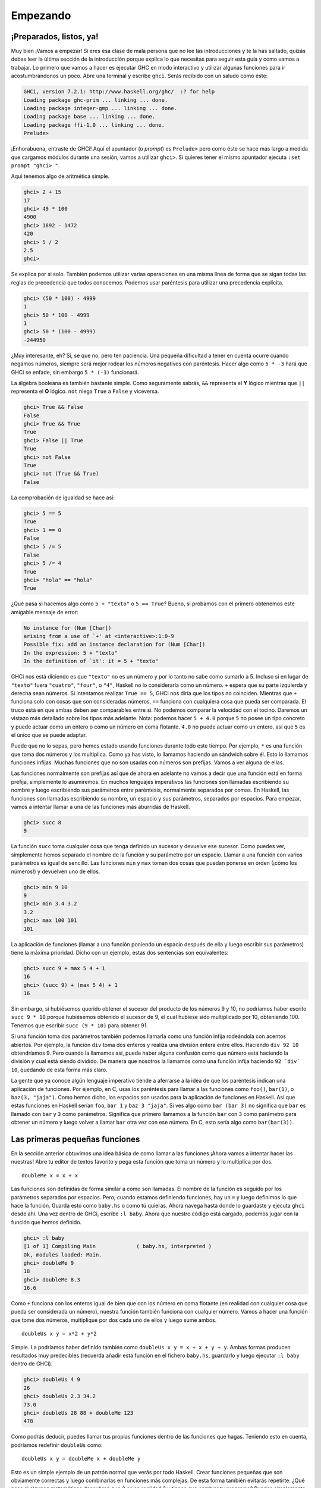 Empezando
=========

¡Preparados, listos, ya!
------------------------

.. image:: /images/startingout.png
   :align: right
   :alt: Empezando

Muy bien ¡Vamos a empezar! Si eres esa clase de mala persona que no lee las
introducciones y te la has saltado, quizás debas leer la última sección de la
introducción porque explica lo que necesitas para seguir esta guía y como
vamos a trabajar. Lo primero que vamos a hacer es ejecutar GHC en modo
interactivo y utilizar algunas funciones para ir acostumbrándonos un poco.
Abre una terminal y escribe ``ghci``. Serás recibido con un saludo como éste:

.. code-block:: none

    GHCi, version 7.2.1: http://www.haskell.org/ghc/  :? for help
    Loading package ghc-prim ... linking ... done.
    Loading package integer-gmp ... linking ... done.
    Loading package base ... linking ... done.
    Loading package ffi-1.0 ... linking ... done.
    Prelude>

¡Enhorabuena, entraste de GHCi! Aquí el apuntador (o *prompt*) es ``Prelude>``
pero como éste se hace más largo a medida que cargamos módulos durante una
sesión, vamos a utilizar ``ghci>``. Si quieres tener el mismo apuntador
ejecuta ``:set prompt "ghci> "``.

Aquí tenemos algo de aritmética simple.

.. code-block:: none

    ghci> 2 + 15
    17
    ghci> 49 * 100
    4900
    ghci> 1892 - 1472
    420
    ghci> 5 / 2
    2.5
    ghci>

Se explica por si solo. También podemos utilizar varias operaciones en una
misma línea de forma que se sigan todas las reglas de precedencia que todos
conocemos. Podemos usar paréntesis para utilizar una precedencia explícita.

.. code-block:: none

    ghci> (50 * 100) - 4999
    1
    ghci> 50 * 100 - 4999
    1
    ghci> 50 * (100 - 4999)
    -244950

¿Muy interesante, eh? Sí, se que no, pero ten paciencia. Una pequeña
dificultad a tener en cuenta ocurre cuando negamos números, siempre será mejor
rodear los números negativos con paréntesis. Hacer algo como ``5 * -3`` hará
que GHCi se enfade, sin embargo ``5 * (-3)`` funcionará.

La álgebra booleana es también bastante simple. Como seguramente sabrás,
``&&`` representa el **Y** lógico mientras que ``||`` representa el **O**
lógico. ``not`` niega ``True`` a ``False`` y viceversa.

.. code-block:: none

    ghci> True && False
    False
    ghci> True && True
    True
    ghci> False || True
    True
    ghci> not False
    True
    ghci> not (True && True)
    False

La comprobación de igualdad se hace así:

.. code-block:: none

    ghci> 5 == 5
    True
    ghci> 1 == 0
    False
    ghci> 5 /= 5
    False
    ghci> 5 /= 4
    True
    ghci> "hola" == "hola"
    True

¿Qué pasa si hacemos algo como ``5 + "texto"`` o ``5 == True``? Bueno, si
probamos con el primero obtenemos este amigable mensaje de error:

.. code-block:: none

    No instance for (Num [Char])
    arising from a use of `+' at <interactive>:1:0-9
    Possible fix: add an instance declaration for (Num [Char])
    In the expression: 5 + "texto"
    In the definition of `it': it = 5 + "texto"

GHCi nos está diciendo es que ``"texto"`` no es un número y por lo tanto no
sabe como sumarlo a 5. Incluso si en lugar de ``"texto"`` fuera ``"cuatro"``,
``"four"``, o ``"4"``, Haskell no lo consideraría como un número. ``+`` espera
que su parte izquierda y derecha sean números. Si intentamos realizar ``True
== 5``, GHCi nos diría que los tipos no coinciden. Mientras que ``+`` funciona
solo con cosas que son consideradas números, ``==`` funciona con cualquiera
cosa que pueda ser comparada. El truco está en que ambas deben ser comparables
entre si. No podemos comparar la velocidad con el tocino. Daremos un vistazo
más detallado sobre los tipos más adelante. Nota: podemos hacer ``5 + 4.0``
porque ``5`` no posee un tipo concreto y puede actuar como un entero o como un
número en coma flotante. ``4.0`` no puede actuar como un entero, así que ``5``
es el único que se puede adaptar.

Puede que no lo sepas, pero hemos estado usando funciones durante todo este
tiempo. Por ejemplo, ``*`` es una función que toma dos números y los
multiplica. Como ya has visto, lo llamamos haciendo un sándwich sobre él. Esto
lo llamamos funciones infijas. Muchas funciones que no son usadas con números
son prefijas. Vamos a ver alguna de ellas.

.. image:: /images/ringring.png
   :align: right
   :alt: ¡Ring Ring!

Las funciones normalmente son prefijas así que de ahora en adelante no vamos
a decir que una función está en forma prefija, simplemente lo asumiremos. En
muchos lenguajes imperativos las funciones son llamadas escribiendo su nombre
y luego escribiendo sus parámetros entre paréntesis, normalmente separados por
comas. En Haskell, las funciones son llamadas escribiendo su nombre, un
espacio y sus parámetros, separados por espacios. Para empezar, vamos a
intentar llamar a una de las funciones más aburridas de Haskell.

.. code-block:: none

    ghci> succ 8
    9

La función ``succ`` toma cualquier cosa que tenga definido un sucesor y
devuelve ese sucesor. Como puedes ver, simplemente hemos separado el nombre de
la función y su parámetro por un espacio. Llamar a una función con varios
parámetros es igual de sencillo. Las funciones ``min`` y ``max`` toman dos
cosas que puedan ponerse en orden (¡cómo los números!) y devuelven uno de
ellos.

.. code-block:: none

    ghci> min 9 10
    9
    ghci> min 3.4 3.2
    3.2
    ghci> max 100 101
    101

La aplicación de funciones (llamar a una función poniendo un espacio después
de ella y luego escribir sus parámetros) tiene la máxima prioridad. Dicho con
un ejemplo, estas dos sentencias son equivalentes:

.. code-block:: none

    ghci> succ 9 + max 5 4 + 1
    16
    ghci> (succ 9) + (max 5 4) + 1
    16

Sin embargo, si hubiésemos querido obtener el sucesor del producto de los
números 9 y 10, no podríamos haber escrito ``succ 9 * 10`` porque hubiésemos
obtenido el sucesor de 9, el cual hubiese sido multiplicado por 10,
obteniendo 100. Tenemos que escribir ``succ (9 * 10)`` para obtener 91.

Si una función toma dos parámetros también podemos llamarla como una función
infija rodeándola con acentos abiertos. Por ejemplo, la función ``div`` toma
dos enteros y realiza una división entera entre ellos. Haciendo ``div 92 10``
obtendríamos 9. Pero cuando la llamamos así, puede haber alguna confusión como
que número está haciendo la división y cual está siendo dividido. De manera
que nosotros la llamamos como una función infija haciendo ``92 `div` 10``,
quedando de esta forma más claro.

La gente que ya conoce algún lenguaje imperativo tiende a aferrarse a la idea
de que los paréntesis indican una aplicación de funciones. Por ejemplo, en C,
usas los paréntesis para llamar a las funciones como ``foo()``, ``bar(1)``, o
``baz(3, "jaja")``. Como hemos dicho, los espacios son usados para la
aplicación de funciones en Haskell. Así que estas funciones en Haskell serían
``foo``, ``bar 1`` y ``baz 3 "jaja"``. Si ves algo como ``bar (bar 3)`` no
significa que ``bar`` es llamado con ``bar`` y ``3`` como parámetros.
Significa que primero llamamos a la función ``bar`` con ``3`` como parámetro
para obtener un número y luego volver a llamar ``bar`` otra vez con ese
número. En C, esto sería algo como ``bar(bar(3))``.

Las primeras pequeñas funciones
-------------------------------

En la sección anterior obtuvimos una idea básica de como llamar a las
funciones ¡Ahora vamos a intentar hacer las nuestras! Abre tu editor de textos
favorito y pega esta función que toma un número y lo multiplica por dos. ::

    doubleMe x = x + x

Las funciones son definidas de forma similar a como son llamadas. El nombre de
la función es seguido por los parámetros separados por espacios. Pero, cuando
estamos definiendo funciones, hay un ``=`` y luego definimos lo que hace la
función. Guarda esto como ``baby.hs`` o como tú quieras. Ahora navega hasta
donde lo guardaste y ejecuta ``ghci`` desde ahí. Una vez dentro de GHCi,
escribe ``:l baby``. Ahora que nuestro código está cargado, podemos jugar con
la función que hemos definido.

.. code-block:: none

    ghci> :l baby
    [1 of 1] Compiling Main             ( baby.hs, interpreted )
    Ok, modules loaded: Main.
    ghci> doubleMe 9
    18
    ghci> doubleMe 8.3
    16.6

Como ``+`` funciona con los enteros igual de bien que con los número en coma
flotante (en realidad con cualquier cosa que pueda ser considerada un número),
nuestra función también funciona con cualquier número. Vamos a hacer una
función que tome dos números, multiplique por dos cada uno de ellos y luego
sume ambos. ::

    doubleUs x y = x*2 + y*2

Simple. La podríamos haber definido también como
``doubleUs x y = x + x + y + y``. Ambas formas producen resultados muy
predecibles (recuerda añadir esta función en el fichero ``baby.hs``, guardarlo
y luego ejecutar ``:l baby`` dentro de GHCi).

.. code-block:: none

    ghci> doubleUs 4 9
    26
    ghci> doubleUs 2.3 34.2
    73.0
    ghci> doubleUs 28 88 + doubleMe 123
    478

Como podrás deducir, puedes llamar tus propias funciones dentro de las
funciones que hagas. Teniendo esto en cuenta, podríamos redefinir ``doubleUs``
como: ::

    doubleUs x y = doubleMe x + doubleMe y

Esto es un simple ejemplo de un patrón normal que verás por todo Haskell.
Crear funciones pequeñas que son obviamente correctas y luego combinarlas en
funciones más complejas. De esta forma también evitarás repetirte. ¿Qué pasa
si algunos matemáticos descubren que 2 es en realidad 3 y tienes que cambiar
tu programa? Puedes simplemente redefinir ``doubleMe`` para que sea
``x + x + x`` y como ``doubleUs`` llama a ``doubleMe`` automáticamente
funcionara en este extraño mundo en el que 2 es 3.

Las funciones en Haskell no tienen que estar en ningún orden en particular,
así que no importa si defines antes ``doubleMe`` y luego ``doubleUs`` o si lo
haces al revés.

Ahora vamos a crear una función que multiplique un número por 2 pero solo si
ese número es menor o igual que 100, porque los número mayores 100 ya son
suficientemente grandes por si solos. ::

    doubleSmallNumber x = if x > 100
                            then x
                            else x*2

.. image:: /images/baby.png
   :align: left
   :alt: Bebe

Acabamos de introducir la sentencia ``if`` de Haskell. Probablemente ya estés
familiarizado con la sentencia ``if`` de otros lenguajes. La diferencia entre
la sentencia ``if`` de Haskell y la de los lenguajes imperativos es que la
parte ``else`` es obligatoria. En los lenguajes imperativos podemos saltarnos
unos cuantos pasos si una condición no se ha satisfecho pero en Haskell cada
expresión o función debe devolver un valor. También podríamos haber definido
la sentencia ``if`` en una sola línea pero así parece un poco mas legible.
Otro asunto acerca de la sentencia ``if`` en Haskell es que es una expresión.
Básicamente una expresión es un trozo de código que devuelve un valor. ``5``
es una expresión porque devuelve 5, ``4 + 8`` es una expresión, ``x + y`` es
una expresión porque devuelve la suma de ``x`` e ``y``. Como la parte ``else``
es obligatoria, una sentencia ``if`` siempre devolverá algo y por tanto es una
expresión. Si queremos sumar uno a cada número que es producido por la función
anterior, podemos escribir su cuerpo así. ::

    doubleSmallNumber' x = (if x > 100 then x else x*2) + 1

Si hubiésemos omitido los paréntesis, sólo hubiera sumado uno si ``x`` no
fuera mayor que 100. Fíjate en el ``'`` al final del nombre de la función. Ese
apóstrofe no tiene ningún significado especial en la sintaxis de Haskell. Es
un carácter válido para ser usado en el nombre de una función. Normalmente
usamos ``'`` para denotar la versión estricta de una función (una que no es
perezosa) o una pequeña versión modificada de una función o variable. Como
``'`` es un carácter válido para la funciones, podemos hacer cosas como esta.
::

    conanO'Brien = "¡Soy yo, Conan O'Brien!"

Hay dos cosas que nos quedan por destacar. La primera es que el nombre de esta
función no empieza con mayúsculas. Esto se debe a que las funciones no pueden
empezar con una letra en mayúsculas. Veremos el porqué un poco más tarde. La
segunda es que esta función no toma ningún parámetro, normalmente lo llamamos
una definición (o un nombre). Como no podemos cambiar las definiciones (y las
funciones) después de que las hayamos definido, ``conanO'Brien`` y la cadena
``"It's a-me, Conan O'Brien!"`` se pueden utilizar indistintamente.

Una introducción a las listas
-----------------------------

.. image:: /images/list.png
   :align: left
   :alt: Lista

Al igual que las listas de la compra de la vida real, las listas en Haskell
son muy útiles. Es la estructura de datos más utilizada y pueden ser
utilizadas de diferentes formas para modelar y resolver un montón de
problemas. Las listas son MUY importantes. En esta sección daremos un vistazo
a las bases sobre las listas, cadenas de texto (las cuales son listas) y
listas intensionales.

En Haskell, las listas son una estructura de datos **homogénea**. Almacena
varios elementos del mismo tipo. Esto significa que podemos crear una lista de
enteros o una lista de caracteres, pero no podemos crear una lista que tenga
unos cuantos enteros y otros cuantos caracteres. Y ahora, ¡una lista!

.. note::

    Podemos usar la palabra reservada ``let`` para definir un nombre en GHCi.
    Hacer ``let a = 1`` dentro de GHCi es equivalente ha escribir ``a = 1`` en
    un fichero y luego cargarlo.

.. code-block:: none

    ghci> let lostNumbers = [4,8,15,16,23,42]
    ghci> lostNumbers
    [4,8,15,16,23,42]

Como puedes ver, las listas se definen mediante corchetes y sus valores se
separan por comas. Si intentáramos crear una lista como esta
``[1,2,'a',3,'b','c',4]``, Haskell nos avisaría que los caracteres (que por
cierto son declarados como un carácter entre comillas simples) no son
números. Hablando sobre caracteres, las cadenas son simplemente listas de
caracteres. ``"hello"`` es solo una alternativa sintáctica de
``['h','e','l','l','o']``. Como las cadenas son listas, podemos usar las
funciones que operan con listas sobre ellas, lo cual es realmente útil.

Una tarea común es concatenar dos listas. Cosa que conseguimos con el operador
``++``.

.. code-block:: none

    ghci> [1,2,3,4] ++ [9,10,11,12]
    [1,2,3,4,9,10,11,12]
    ghci> "hello" ++ " " ++ "world"
    "hello world"
    ghci> ['w','o'] ++ ['o','t']
    "woot"

Hay que tener cuidado cuando utilizamos el operador ``++`` repetidas veces
sobre cadenas largas. Cuando concatenamos dos listas (incluso si añadimos una
lista de un elemento a otra lista, por ejemplo ``[1,2,3] ++ [4]``,
internamente, Haskell tiene que recorrer la lista entera desde la parte
izquierda del operador ``++``. Esto no supone ningún problema cuando
trabajamos con listas que no son demasiado grandes. Pero concatenar algo al
final de una lista que tiene cincuenta millones de elementos llevará un rato.
Sin embargo, concatenar algo al principio de una lista utilizando el operador
``:`` (también llamado operador cons) es instantáneo.

.. code-block:: none

    ghci> 'U':"n gato negro"
    "Un gato negro"
    ghci> 5:[1,2,3,4,5]
    [5,1,2,3,4,5]

Fíjate que ``:`` toma un número y una lista de números o un carácter y una lista
de caracteres, mientras que ``++`` toma dos listas. Incluso si añades un
elemento al final de las lista con ``++``, hay que rodearlo con corchetes para
que se convierte en una lista de un solo elemento.

.. code-block:: none

    ghci> [1,2] ++ 3
    <interactive>:1:10:
        No instance for (Num [a0])
          arising from the literal `3'
          [...]

    ghci> [1,2] ++ [3]
    [1,2,3]

``[1,2,3]`` es una alternativa sintáctica de ``1:2:3:[]``. ``[]`` es una lista
vacía. Si anteponemos 3 a ella con ``:``, obtenemos ``[3]``, y si anteponemos 2
a esto obtenemos ``[2,3]``.

.. note::

    ``[]``, ``[[]]`` y ``[[],[],[]]`` son cosas diferentes entre si. La
    primera es una lista vacía, la segunda es una lista que contiene un
    elemento (una lista vacía) y la tercera es una lista que contiene tres
    elementos (tres listas vacías).

Si queremos obtener un elemento de la lista sabiendo su índice, utilizamos
``!!``. Los índices empiezan por 0.

.. code-block:: none

    ghci> "Steve Buscemi" !! 6
    'B'
    ghci> [9.4,33.2,96.2,11.2,23.25] !! 1
    33.2

Pero si intentamos obtener el sexto elemento de una lista que solo tiene cuatro
elementos, obtendremos un error, así que hay que ir con cuidado.

Las listas también pueden contener listas. Estas también pueden contener a su
vez listas que contengan listas, que contengan listas...

.. code-block:: none

    ghci> let b = [[1,2,3,4],[5,3,3,3],[1,2,2,3,4],[1,2,3]]
    ghci> b
    [[1,2,3,4],[5,3,3,3],[1,2,2,3,4],[1,2,3]]
    ghci> b ++ [[1,1,1,1]]
    [[1,2,3,4],[5,3,3,3],[1,2,2,3,4],[1,2,3],[1,1,1,1]]
    ghci> [6,6,6]:b
    [[6,6,6],[1,2,3,4],[5,3,3,3],[1,2,2,3,4],[1,2,3]]
    ghci> b !! 2
    [1,2,2,3,4]

Las listas dentro de las listas pueden tener diferentes tamaños pero no
pueden tener diferentes tipos. De la misma forma que no se puede contener
caracteres y números en un lista, tampoco se puede contener listas que
contengan listas de caracteres y listas de números.

Las listas pueden ser comparadas si los elementos que contienen pueden ser
comparados. Cuando usamos ``<``, ``<=``, ``>``, y ``>=`` para comparar listas,
son comparadas en orden lexicográfico. Primero son comparadas las cabezas.
Luego son comparados los segundos elementos y así sucesivamente.

¿Qué mas podemos hacer con las listas? Aquí tienes algunas funciones básicas
que pueden operar con las listas.

 * :cpp:member:`head` toma una lista y devuelve su cabeza. La cabeza de una
   lista es básicamente el primer elemento.

   .. code-block:: none

       ghci> head [5,4,3,2,1]
       5

 * :cpp:member:`tail` toma una lista y devuelve su cola. En otros palabras,
   corta la cabeza de la lista.

   .. code-block:: none

       ghci> tail [5,4,3,2,1]
       [4,3,2,1]

 * :cpp:member:`last` toma una lista y devuelve su último elemento.

   .. code-block:: none

       ghci> last [5,4,3,2,1]
       1

 * :cpp:member:`init` toma una lista y devuelve toda la lista excepto su
   último elemento.

   .. code-block:: none

       ghci> init [5,4,3,2,1]
       [5,4,3,2]

Si imaginamos las listas como monstruos, serian algo como:

.. image:: /images/listmonster.png
   :align: center
   :alt: Monstruo

¿Pero que pasa si intentamos obtener la cabeza de una lista vacía?

.. code-block:: none

    ghci> head []
    *** Exception: Prelude.head: empty list

¡Oh, lo hemos roto! Si no hay monstruo, no hay cabeza. Cuando usamos
``head``, ``tail``, ``last`` e ``init`` debemos tener precaución de no usar
con ellas listas vacías. Este error no puede ser capturado en tiempo de
compilación así que siempre es una buena práctica tomar precauciones antes de
decir a Haskell que te devuelva algunos elementos de una lista vacía.

 * :cpp:member:`length` toma una lista y obviamente devuelve su tamaño.

   .. code-block:: none

       ghci> length [5,4,3,2,1]
       5

 * :cpp:member:`null` comprueba si una lista está vacía. Si lo está, devuelve
   ``True``, en caso contrario devuelve ``False``. Usa esta función en lugar
   de ``xs == []`` (si tienes una lista que se llame xs).

   .. code-block:: none

       ghci> null [1,2,3]
       False
       ghci> null []
       True

 * :cpp:member:`reverse` pone del revés una lista.

   .. code-block:: none

       ghci> reverse [5,4,3,2,1]
       [1,2,3,4,5]

 * :cpp:member:`take` toma un número y una lista y extrae dicho número de
   elementos de una lista. Observa.

   .. code-block:: none

       ghci> take 3 [5,4,3,2,1]
       [5,4,3]
       ghci> take 1 [3,9,3]
       [3]
       ghci> take 5 [1,2]
       [1,2]
       ghci> take 0 [6,6,6]
       []

   Fíjate que si intentamos tomar más elementos de los que hay en una lista,
   simplemente devuelve la lista. Si tomamos 0 elementos, obtenemos una lista
   vacía.

 * :cpp:member:`drop` funciona de forma similar, solo que quita un número de
   elementos del comienzo de la lista.

   .. code-block:: none

       ghci> drop 3 [8,4,2,1,5,6]
       [1,5,6]
       ghci> drop 0 [1,2,3,4]
       [1,2,3,4]
       ghci> drop 100 [1,2,3,4]
       []

 * :cpp:member:`maximum` toma una lista de cosas que se pueden poner en algún
   tipo de orden y devuelve el elemento más grande.

 * :cpp:member:`minimum` devuelve el más pequeño.

   .. code-block:: none

       ghci> minimum [8,4,2,1,5,6]
       1
       ghci> maximum [1,9,2,3,4]
       9

 * :cpp:member:`sum` toma una lista de números y devuelve su suma.

 * :cpp:member:`product` toma una lista de números y devuelve su producto.

   .. code-block:: none

       ghci> sum [5,2,1,6,3,2,5,7]
       31
       ghci> product [6,2,1,2]
       24
       ghci> product [1,2,5,6,7,9,2,0]
       0

 * :cpp:member:`elem` toma una cosa y una lista de cosas y nos dice si dicha
   cosa es un elemento de la lista. Normalmente, esta función es llamada de
   forma infija porque resulta más fácil de leer.

   .. code-block:: none

       ghci> 4 `elem` [3,4,5,6]
       True
       ghci> 10 `elem` [3,4,5,6]
       False

Estas fueron unas cuantas funciones básicas que operan con listas. Veremos más
funciones que operan con listas más adelante.


Texas rangos
------------

.. image:: /images/cowboy.png
   :align: right
   :alt: Cowboy

¿Qué pasa si queremos una lista con todos los números entre el 1 y el 20? Sí,
podríamos simplemente escribirlos todos pero obviamente esto no es una
solución para los que buscan buenos lenguajes de programación. En su lugar,
usaremos rangos. Los rangos son una manera de crear listas que contengan una
secuencia aritmética de elementos enumerables. Los números pueden ser
enumerados. Uno, dos, tres, cuatro, etc. Los caracteres también pueden ser
enumerados. El alfabeto es una enumeración de caracteres desde la A hasta la
Z. Los nombres no son enumerables. ¿Qué viene después de "Juan"? Ni idea.

Para crear una lista que contenga todos los números naturales desde el 1 hasta
el 20 simplemente escribimos ``[1..20]``. Es equivalente a escribir
``[1,2,3,4,5,6,7,8,9,10,11,12,13,14,15,16,17,18,19,20]`` y no hay ninguna
diferencia entre escribir uno u otro salvo que escribir manualmente una
larga secuencia de enumerables es bastante estúpido.

.. code-block:: none

    ghci> [1..20]
    [1,2,3,4,5,6,7,8,9,10,11,12,13,14,15,16,17,18,19,20]
    ghci> ['a'..'z']
    "abcdefghijklmnopqrstuvwxyz"
    ghci> ['K'..'Z']
    "KLMNOPQRSTUVWXYZ"

También podemos especificar el número de pasos entre elementos de un rango ¿Y
si queremos todos los números pares desde el 1 hasta el 20? ¿o cada tercer
número?

.. code-block:: none

    ghci> [2,4..20]
    [2,4,6,8,10,12,14,16,18,20]
    ghci> [3,6..20]
    [3,6,9,12,15,18]

Es cuestión de separar los primeros dos elementos con una coma y luego
especificar el límite superior. Aunque son inteligentes, los rangos con pasos
no son tan inteligentes como algunas personas esperan que sean. No puedes
escribir ``[1,2,4,8,16..100]`` y esperar obtener todas las potencias de 2.
Primero porque solo se puede especificar un paso. Y segundo porque las
secuencias que no son aritméticas son ambiguas si solo damos unos pocos
elementos iniciales.

Para obtener una lista con todos los números desde el 20 hasta el 1 no podemos
usar ``[20..1]``, debemos utilizar ``[20,19..1]``.

¡Cuidado cuando uses números en coma flotante con los rangos! Éstos no
son del todo precisos (por definición), y su uso con los rangos puede dar
algunos resultados no esperados.

.. code-block:: none

    ghci> [0.1, 0.3 .. 1]
    [0.1,0.3,0.5,0.7,0.8999999999999999,1.0999999999999999]

Mi consejo es no utilizar rangos con números en coma flotante.

También podemos utilizar los rangos para crear listas infinitas simplemente no
indicando un límite superior. Más tarde nos centraremos más en las listas
infinitas. Por ahora, vamos a examinar como obtendríamos los primeros 24
múltiplos de 13. Sí, podemos utilizar ``[13,26..24*13]``. Pero hay una forma
mejor: ``take 13 [13,26..]``. Como Haskell es perezoso, no intentará evaluar
la lista infinita inmediatamente porque no terminaría nunca. Esperará a ver
que es lo que quieres obtener de la lista infinita. En este caso ve que solo
queremos los primeros 24 elementos y los evalúa con mucho gusto.

Ahora, un par de funciones que generan listas infinitas:

 * :cpp:member:`cycle` toma una lista y crea un ciclo de listas iguales
   infinito. Si intentáramos mostrar el resultado nunca terminaría así que
   hay que cortarlo en alguna parte.

   .. code-block:: none

       ghci> take 10 (cycle [1,2,3])
       [1,2,3,1,2,3,1,2,3,1]
       ghci> take 12 (cycle "LOL ")
       "LOL LOL LOL "

 * :cpp:member:`repeat` toma un elemento y produce una lista infinita que
   contiene ese único elemento repetido. Es como hacer un ciclo de una lista
   con un solo elemento.

   .. code-block:: none

       ghci> take 10 (repeat 5)
       [5,5,5,5,5,5,5,5,5,5]

   Aunque aquí sería más simple usar la función :cpp:member:`replicate`, ya
   que sabemos el número de elementos de antemano. ``replicate 3 10`` devuelve
   ``[10,10,10]``.

.. _intensional:

Soy una lista intensional
-------------------------

.. image:: /images/kermit.png
   :align: left
   :alt: Kermit

Si alguna vez tuviste clases de matemáticas, probablemente viste algún
conjunto definido de forma intensiva, definido a partir de otros conjuntos más
generales. Un conjunto definido de forma intensiva que contenga los diez
primeros números naturales pares sería
:math:`\mathrm{\mathsf{\mathrm{S=\{2\cdot x\left|\: x\in\mathbb{N},\: x\leq10\right.\}}}}`.
La parte anterior al separador se llama la función de salida,
:math:`\mathrm{\mathsf{\mathrm{x}}}` es la variable,
:math:`\mathrm{\mathsf{\mathrm{\mathbb{N}}}}` es el conjunto de entrada y
:math:`\mathrm{\mathsf{\mathrm{x\leq10}}}` es el predicado. Esto significa que
el conjunto contiene todos los dobles de los número naturales que cumplen el
predicado.

Si quisiéramos escribir esto en Haskell, podríamos usar algo como
``take 10 [2,4..]``. Pero, ¿y si no quisiéramos los dobles de los diez
primeros número naturales, sino algo más complejo? Para ello podemos utilizar
listas intensionales. Las listas intensionales son muy similares a los
conjuntos definidos de forma intensiva. En este caso, la lista intensional que
deberíamos usar sería ``[x*2 | x <- [1..10]]``. ``x`` es extraído de
``[1..10]`` y para cada elemento de ``[1..10]`` (que hemos ligado a ``x``)
calculamos su doble. Su resultado es:

.. code-block:: none

    ghci> [x*2 | x <- [1..10]]
    [2,4,6,8,10,12,14,16,18,20]

Como podemos ver, obtenemos el resultado deseado. Ahora vamos a añadir una
condición (o un predicado) a esta lista intensional. Los predicados van
después de la parte donde enlazamos las variables, separado por una coma.
Digamos que solo queremos los elementos que su doble sea mayor o igual a doce:

.. code-block:: none

    ghci> [x*2 | x <- [1..10], x*2 >= 12]
    [12,14,16,18,20]

Bien, funciona. ¿Y si quisiéramos todos los números del 50 al 100 cuyo resto
al dividir por 7 fuera 3? Fácil:

.. code-block:: none

    ghci> [ x | x <- [50..100], x `mod` 7 == 3]
    [52,59,66,73,80,87,94]

¡Todo un éxito! Al hecho de eliminar elementos de la lista utilizando
predicados también se conoce como **filtrado**. Tomamos una lista de números y
la filtramos usando predicados. Otro ejemplo, digamos que queremos lista
intensional que reemplace cada número impar mayor que diez por "BANG!" y cada
número impar menor que diez por "BOOM!". Si un número no es impar, lo dejamos
fuera de la lista. Para mayor comodidad, vamos a poner la lista intensional
dentro de una función para que sea fácilmente reutilizable. ::

    boomBangs xs = [ if x < 10 then "BOOM!" else "BANG!" | x <- xs, odd x]

La última parte de la comprensión es el predicado. La función ``odd`` devuelve
``True`` si le pasamos un número impar y ``False`` con uno par. El elemento es
incluido en la lista solo si todos los predicados se evalúan a ``True``.

.. code-block:: none

    ghci> boomBangs [7..13]
    ["BOOM!","BOOM!","BANG!","BANG!"]

Podemos incluir varios predicados. Si quisiéramos todos los elementos del 10
al 20 que no fueran 13, 15 ni 19, haríamos:

.. code-block:: none

    ghci> [x | x <- [10..20], x /= 13, x /= 15, x /= 19]
    [10,11,12,14,16,17,18,20]

No solo podemos tener varios predicados en una lista intensional (un elemento
debe satisfacer todos los predicados para ser incluido en la lista), sino que
también podemos extraer los elementos de varias listas. Cuando extraemos
elementos de varias listas, se producen todas las combinaciones posibles de
dichas listas y se unen según la función de salida que suministremos. Una
lista intensional que extrae elementos de dos listas cuyas longitudes son de
4, tendrá una longitud de 16 elementos, siempre y cuando no los filtremos. Si
tenemos dos listas, ``[2,5,10]`` y ``[8,10,11]`` y queremos que el producto de
todas las combinaciones posibles entre ambas, podemos usar algo como:

.. code-block:: none

    ghci> [ x*y | x <- [2,5,10], y <- [8,10,11]]
    [16,20,22,40,50,55,80,100,110]

Como era de esperar, la longitud de la nueva lista es de 9 ¿Y si quisiéramos
todos los posibles productos cuyo valor sea mayor que 50?

.. code-block:: none

    ghci> [ x*y | x <- [2,5,10], y <- [8,10,11], x*y > 50]
    [55,80,100,110]

¿Qué tal una lista intensional que combine una lista de adjetivos con una
lista de nombres? Solo para quedarnos tranquilos...

.. code-block:: none

    ghci> let noums = ["rana","zebra","cabra"]
    ghci> let adjetives = ["perezosa","enfadada","intrigante"]
    ghci> [noum ++ " " ++ adjetive | noum <- noums, adjetive <- adjetives]
    ["rana perezosa","rana enfadada","rana intrigante","zebra perezosa",
    "zebra enfadada","zebra intrigante","cabra perezosa","cabra enfadada",
    "cabra intrigante"]

¡Ya se! Vamos a escribir nuestra propia versión de ``length``. La llamaremos
``length'``. ::

    length' xs = sum [1 | _ <- xs]

``_`` significa que no nos importa lo que vayamos a extraer de la lista, así
que en vez de escribir el nombre de una variable que nunca usaríamos,
simplemente escribimos ``_``. La función reemplaza cada elemento de la lista
original por 1 y luego los suma. Esto significa que la suma resultante será el
tamaño de nuestra lista.

Un recordatorio: como las cadenas son listas, podemos usar las listas
intensionales para procesar y producir cadenas. Por ejemplo, una función que
toma cadenas y elimina de ellas todo excepto las letras mayúsculas sería algo
tal que así: ::

    removeNonUppercase st = [ c | c <- st, c `elem` ['A'..'Z']]

Unas pruebas rápidas:

.. code-block:: none

    ghci> removeNonUppercase "Jajaja! Ajajaja!"
    "JA"
    ghci> removeNonUppercase "noMEGUSTANLASRANAS"
    "MEGUSTANLASRANAS"

En este caso el predicado hace todo el trabajo. Dice que el elemento será
incluido en la lista solo si es un elemento de ``[A..Z]``. Es posible crear
listas intensionales anidadas si estamos trabajando con listas que contienen
listas. Por ejemplo, dada una lista de listas de números, vamos eliminar los
números impares sin aplanar la lista:

.. code-block:: none

    ghci> let xxs = [[1,3,5,2,3,1,2,4,5],[1,2,3,4,5,6,7,8,9],[1,2,4,2,1,6,3,1,3,2,3,6]]
    ghci> [ [ x | x <- xs, even x ] | xs <- xxs]
    [[2,2,4],[2,4,6,8],[2,4,2,6,2,6]]

Podemos escribir las listas intensionales en varias líneas. Si no estamos
usando GHCi es mejor dividir las listas intensionales en varias líneas,
especialmente si están anidadas.

Tuplas
------

.. image:: /images/tuple.png
   :align: right
   :alt: Tupla

De alguna forma, las tuplas son parecidas a las listas. Ambas son una forma de
almacenar varios valores en un solo valor. Sin embargo, hay unas cuantas
diferencias fundamentales. Una lista de números es una lista de números. Ese
es su tipo y no importa si tiene un sólo elemento o una cantidad infinita de
ellos. Las tuplas sin embargo, son utilizadas cuando sabes exactamente cuantos
valores tienen que ser combinados y su tipo depende de cuantos componentes
tengan y del tipo de estos componentes. Las tuplas se denotan con paréntesis y
sus valores se separan con comas.

Otra diferencia clave es que no tienen que ser homogéneas. Al contrario que
las listas, las tuplas pueden contener una combinación de valores de distintos
tipos.

Piensa en como representaríamos un vector bidimensional en Haskell. Una forma
sería utilizando listas. Podría funcionar. Entonces, ¿si quisiéramos poner
varios vectores dentro de una lista que representa los puntos de una figura
bidimensional? Podríamos usar algo como ``[[1,2],[8,11],[4,5]]``. El problema
con este método es que también podríamos hacer cosas como
``[[1,2],[8,11,5],[4,5]]`` ya que Haskell no tiene problemas con ello, sigue
siendo una lista de listas de números pero no tiene ningún sentido. Pero una
tupla de tamaño 2 (también llamada dupla) tiene su propio tipo, lo que
significa que no puedes tener varias duplas y una tripla (una tupla de tamaño
3) en una lista, así que vamos a usar éstas. En lugar de usar corchetes
rodeando los vectores utilizamos paréntesis: ``[(1,2),(8,11),(4,5)]``. ¿Qué
pasaría si intentamos crear una forma como ``[(1,2),(8,11,5),(4,5)]``? Bueno,
obtendríamos este error:

.. code-block:: none

    Couldn't match expected type `(t, t1)'
    against inferred type `(t2, t3, t4)'
    In the expression: (8, 11, 5)
    In the expression: [(1, 2), (8, 11, 5), (4, 5)]
    In the definition of `it': it = [(1, 2), (8, 11, 5), (4, 5)]

Nos está diciendo que hemos intentado usar una dupla y una tripla en la misma
lista, lo cual no esta permitido ya que las listas son homogéneas y un dupla
tiene un tipo diferente al de una tripla (aunque contengan el mismo tipo de
valores). Tampoco podemos hacer algo como ``[(1,2),("uno",2)]`` ya que el
primer elemento de la lista es una tupla de números y el segundo es una tupla
de una cadena y un número. Las tuplas pueden ser usadas para representar una
gran variedad de datos. Por ejemplo, si queremos representar el nombre y la
edad de alguien en Haskell, podemos utilizar la tripla: ``("Christopher",
"Walken", 55)``. Como hemos visto en este ejemplo las tuplas también pueden
contener listas.

Utilizamos la tuplas cuando sabemos de antemano cuantos componentes de algún
dato debemos tener. Las tuplas son mucho más rígidas que las listas ya que
para cada tamaño tienen su propio tipo, así que no podemos escribir una
función general que añada un elemento a una tupla: tenemos que escribir una
función para añadir duplas, otra función para añadir triplas, otra función
para añadir cuádruplas, etc.

Mientras que existen listas unitarias, no existen tuplas unitarias. Realmente
no tiene mucho sentido si lo piensas. Una tupla unitaria sería simplemente el
valor que contiene y no nos aportaría nada útil.

Como las listas, las tuplas pueden ser comparadas si sus elementos pueden ser
comparados. Solo que no podemos comparar dos tuplas de diferentes tamaños
mientras que si podemos comparar dos listas de diferentes tamaños. Dos
funciones útiles para operar con duplas son:

 * :cpp:member:`fst` toma una dupla y devuelve su primer componente.

   .. code-block:: none

       ghci> fst (8,11)
       8
       ghci> fst ("Wow", False)
       "Wow"

 * :cpp:member:`snd` toma una dupla y devuelve su segundo componente.
   ¡Sorpresa!

   .. code-block:: none

       ghci> snd (8,11)
       11
       ghci> snd ("Wow", False)
       False

.. note::

    Estas funciones solo operan sobre duplas. No funcionaran sobre triplas,
    cuádruplas, quíntuplas, etc. Veremos más formas de extraer datos de las
    tuplas un poco más tarde.

Ahora una función interesante que produce listas de duplas es
:cpp:member:`zip`. Esta función toma dos listas y las une en un lista uniendo
sus elementos en una dupla. Es una función realmente simple pero tiene
montones de usos. Es especialmente útil cuando queremos combinar dos listas de
alguna forma o recorrer dos listas simultáneamente. Aquí tienes una
demostración:

.. code-block:: none

    ghci> zip [1,2,3,4,5] [5,5,5,5,5]
    [(1,5),(2,5),(3,5),(4,5),(5,5)]
    ghci> zip [1 .. 5] ["uno","dos","tres","cuatro","cinco"]
    [(1,"uno"),(2,"dos"),(3,"tres"),(4,"cuatro"),(5,"cinco")]

Como vemos, se emparejan los elementos produciendo una nueva lista. El primer
elemento va el primero, el segundo el segundo, etc. Ten en cuenta que como las
duplas pueden tener diferentes tipos, ``zip`` puede tomar dos listas que
contengan diferentes tipos y combinarlas. ¿Qué pasa si el tamaño de las listas
no coincide?

.. code-block:: none

    ghci> zip [5,3,2,6,2,7,2,5,4,6,6] ["soy","una","tortuga"]
    [(5,"soy"),(3,"una"),(2,"tortuga")]

Simplemente se recorta la lista más larga para que coincida con el tamaño de
la más corta. Como Haskell es perezoso, podemos usar ``zip`` usando listas
finitas e infinitas:

.. code-block:: none

    ghci> zip [1..] ["manzana", "naranja", "cereza", "mango"]
    [(1,"manzana"),(2,"naranja"),(3,"cereza"),(4,"mango")]

.. image:: /images/pythag.png
   :align: center
   :alt: Pitágoras

He aquí un problema que combina tuplas con listas intensionales: ¿Qué
triángulo recto cuyos lados miden enteros menores que 10 tienen un perímetro
igual a 24? Primero, vamos a intentar generar todos los triángulos con lados
iguales o menores que 10:

.. code-block:: none

    ghci> let triangles = [ (a,b,c) | c <- [1..10], b <- [1..10], a <- [1..10] ]

Simplemente estamos extrayendo valores de estas tres listas y nuestra función
de salida las esta combinando en una tripla. Si evaluamos esto escribiendo
``triangles`` en GHCi, obtendremos una lista con todos los posibles triángulos
cuyos lados son menores o iguales que 10. Ahora, debemos añadir una condición
que nos filtre únicamente los triángulos rectos. Vamos a modificar esta
función teniendo en consideración que el lado b no es mas largo que la
hipotenusa y que el lado a no es más largo que el lado b.

.. code-block:: none

    ghci> let rightTriangles = [ (a,b,c) | c <- [1..10], b <- [1..c], a <- [1..b], a^2 + b^2 == c^2]

Ya casi hemos acabado. Ahora, simplemente modificaremos la función diciendo
que solo queremos aquellos que su perímetro es 24.

.. code-block:: none

    ghci> let rightTriangles' = [ (a,b,c) | c <- [1..10], b <- [1..c], a <- [1..b], a^2 + b^2 == c^2, a+b+c == 24]
    ghci> rightTriangles'
    [(6,8,10)]

¡Y ahí está nuestra respuesta! Este método de resolución de problemas es muy
común en la programación funcional. Empiezas tomando un conjunto de soluciones
y vas aplicando transformaciones para ir obteniendo soluciones, filtrándolas
una y otra vez hasta obtener las soluciones correctas.
